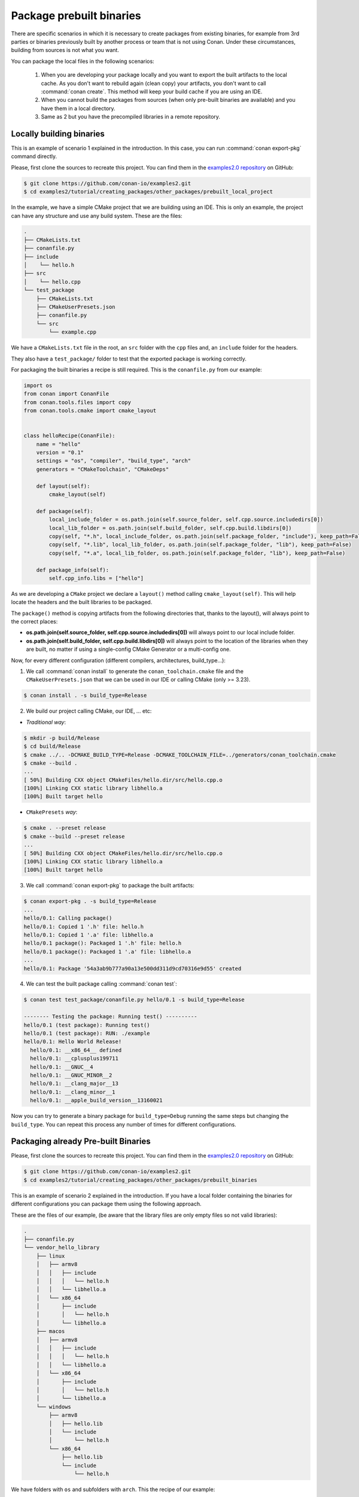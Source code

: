 Package prebuilt binaries
=========================

There are specific scenarios in which it is necessary to create packages from existing binaries, for example from 3rd
parties or binaries previously built by another process or team that is not using Conan. Under these circumstances,
building from sources is not what you want.

You can package the local files in the following scenarios:

 1. When you are developing your package locally and you want to export the built artifacts to the local
    cache. As you don't want to rebuild again (clean copy) your artifacts, you don't want to call
    :command:`conan create`. This method will keep your build cache if you are using an IDE.
 2. When you cannot build the packages from sources (when only pre-built binaries are available) and you have them
    in a local directory.
 3. Same as 2 but you have the precompiled libraries in a remote repository.


Locally building binaries
-------------------------

This is an example of scenario 1 explained in the introduction. In this case, you can run :command:`conan export-pkg`
command directly.

Please, first clone the sources to recreate this project. You can find them in the
`examples2.0 repository <https://github.com/conan-io/examples2>`_ on GitHub:

.. code-block:: bash

    $ git clone https://github.com/conan-io/examples2.git
    $ cd examples2/tutorial/creating_packages/other_packages/prebuilt_local_project

In the example, we have a simple CMake project that we are building using an IDE. This is only an example, the project can
have any structure and use any build system. These are the files:

.. code-block:: text

    .
    ├── CMakeLists.txt
    ├── conanfile.py
    ├── include
    │    └── hello.h
    ├── src
    │    └── hello.cpp
    └── test_package
        ├── CMakeLists.txt
        ├── CMakeUserPresets.json
        ├── conanfile.py
        └── src
            └── example.cpp



We have a ``CMakeLists.txt`` file in the root, an ``src`` folder with the ``cpp`` files and, an ``include``
folder for the headers.

They also have a ``test_package/`` folder to test that the exported package is working correctly.

For packaging the built binaries a recipe is still required. This is the ``conanfile.py`` from our example:

.. code-block:: python

      import os
      from conan import ConanFile
      from conan.tools.files import copy
      from conan.tools.cmake import cmake_layout


      class helloRecipe(ConanFile):
          name = "hello"
          version = "0.1"
          settings = "os", "compiler", "build_type", "arch"
          generators = "CMakeToolchain", "CMakeDeps"

          def layout(self):
              cmake_layout(self)

          def package(self):
              local_include_folder = os.path.join(self.source_folder, self.cpp.source.includedirs[0])
              local_lib_folder = os.path.join(self.build_folder, self.cpp.build.libdirs[0])
              copy(self, "*.h", local_include_folder, os.path.join(self.package_folder, "include"), keep_path=False)
              copy(self, "*.lib", local_lib_folder, os.path.join(self.package_folder, "lib"), keep_path=False)
              copy(self, "*.a", local_lib_folder, os.path.join(self.package_folder, "lib"), keep_path=False)

          def package_info(self):
              self.cpp_info.libs = ["hello"]



As we are developing a ``CMake`` project we declare a ``layout()`` method calling ``cmake_layout(self)``.
This will help locate the headers and the built libraries to be packaged.

The ``package()`` method is copying artifacts from the following directories that, thanks to the layout(), will always
point to the correct places:

- **os.path.join(self.source_folder, self.cpp.source.includedirs[0])** will always point to our local include folder.
- **os.path.join(self.build_folder, self.cpp.build.libdirs[0])** will always point to the location of the libraries when
  they are built, no matter if using a single-config CMake Generator or a multi-config one.

Now, for every different configuration (different compilers, architectures, build_type...):

1. We call :command:`conan install` to generate the ``conan_toolchain.cmake`` file and the ``CMakeUserPresets.json``
   that we can be used in our IDE or calling CMake (only >= 3.23).

.. code-block:: bash

    $ conan install . -s build_type=Release

2. We build our project calling CMake, our IDE, ... etc:

- *Traditional way*:

.. code-block:: bash

    $ mkdir -p build/Release
    $ cd build/Release
    $ cmake ../.. -DCMAKE_BUILD_TYPE=Release -DCMAKE_TOOLCHAIN_FILE=../generators/conan_toolchain.cmake
    $ cmake --build .
    ...
    [ 50%] Building CXX object CMakeFiles/hello.dir/src/hello.cpp.o
    [100%] Linking CXX static library libhello.a
    [100%] Built target hello

- ``CMakePresets`` *way*:

.. code-block:: bash

    $ cmake . --preset release
    $ cmake --build --preset release
    ...
    [ 50%] Building CXX object CMakeFiles/hello.dir/src/hello.cpp.o
    [100%] Linking CXX static library libhello.a
    [100%] Built target hello

3. We call :command:`conan export-pkg` to package the built artifacts:

.. code-block:: bash

    $ conan export-pkg . -s build_type=Release
    ...
    hello/0.1: Calling package()
    hello/0.1: Copied 1 '.h' file: hello.h
    hello/0.1: Copied 1 '.a' file: libhello.a
    hello/0.1 package(): Packaged 1 '.h' file: hello.h
    hello/0.1 package(): Packaged 1 '.a' file: libhello.a
    ...
    hello/0.1: Package '54a3ab9b777a90a13e500dd311d9cd70316e9d55' created


4. We can test the built package calling :command:`conan test`:

.. code-block:: bash

    $ conan test test_package/conanfile.py hello/0.1 -s build_type=Release

    -------- Testing the package: Running test() ----------
    hello/0.1 (test package): Running test()
    hello/0.1 (test package): RUN: ./example
    hello/0.1: Hello World Release!
      hello/0.1: __x86_64__ defined
      hello/0.1: __cplusplus199711
      hello/0.1: __GNUC__4
      hello/0.1: __GNUC_MINOR__2
      hello/0.1: __clang_major__13
      hello/0.1: __clang_minor__1
      hello/0.1: __apple_build_version__13160021


Now you can try to generate a binary package for ``build_type=Debug`` running the same steps but changing the ``build_type``.
You can repeat this process any number of times for different configurations.


Packaging already Pre-built Binaries
------------------------------------

Please, first clone the sources to recreate this project. You can find them in the
`examples2.0 repository <https://github.com/conan-io/examples2>`_ on GitHub:

.. code-block:: bash

    $ git clone https://github.com/conan-io/examples2.git
    $ cd examples2/tutorial/creating_packages/other_packages/prebuilt_binaries

This is an example of scenario 2 explained in the introduction. If you have a local folder containing the binaries
for different configurations you can package them using the following approach.


These are the files of our example, (be aware that the library files are only empty files so not valid libraries):

.. code-block:: text

    .
    ├── conanfile.py
    └── vendor_hello_library
        ├── linux
        │   ├── armv8
        │   │   ├── include
        │   │   │   └── hello.h
        │   │   └── libhello.a
        │   └── x86_64
        │       ├── include
        │       │   └── hello.h
        │       └── libhello.a
        ├── macos
        │   ├── armv8
        │   │   ├── include
        │   │   │   └── hello.h
        │   │   └── libhello.a
        │   └── x86_64
        │       ├── include
        │       │   └── hello.h
        │       └── libhello.a
        └── windows
            ├── armv8
            │   ├── hello.lib
            │   └── include
            │       └── hello.h
            └── x86_64
                ├── hello.lib
                └── include
                    └── hello.h


We have folders with ``os`` and subfolders with ``arch``. This the recipe of our example:


.. code-block:: python

      import os
      from conan import ConanFile
      from conan.tools.files import copy


      class helloRecipe(ConanFile):
          name = "hello"
          version = "0.1"
          settings = "os", "arch"

          def layout(self):
              _os = str(self.settings.os).lower()
              _arch = str(self.settings.arch).lower()
              self.folders.build = os.path.join("vendor_hello_library", _os, _arch)
              self.folders.source = self.folders.build
              self.cpp.source.includedirs = ["include"]
              self.cpp.build.libdirs = ["."]

          def package(self):
              local_include_folder = os.path.join(self.source_folder, self.cpp.source.includedirs[0])
              local_lib_folder = os.path.join(self.build_folder, self.cpp.build.libdirs[0])
              copy(self, "*.h", local_include_folder, os.path.join(self.package_folder, "include"), keep_path=False)
              copy(self, "*.lib", local_lib_folder, os.path.join(self.package_folder, "lib"), keep_path=False)
              copy(self, "*.a", local_lib_folder, os.path.join(self.package_folder, "lib"), keep_path=False)

          def package_info(self):
              self.cpp_info.libs = ["hello"]



- We are not building anything, so the ``build`` method is not useful here.
- We can keep the same ``package`` method from the previous example because the location of the artifacts is
  declared by the ``layout()``.
- Both the source folder (with headers) and the build folder (with libraries) are in the same location, in a path that follows:

        ``vendor_hello_library/{os}/{arch}``

- The headers are in the ``include`` subfolder of the ``self.source_folder`` (we declare it in ``self.cpp.source.includedirs``).
- The libraries are in the root of the ``self.build_folder`` folder (we declare ``self.cpp.build.libdirs = ["."]``).
- We removed the ``compiler`` and the ``build_type`` because we only have different libraries depending on the operating
  system and the architecture (it might be a pure C library).


Now, for each different configuration we call :command:`conan export-pkg` command, later we can list the binaries
so we can check we have one package for each precompiled library:

    .. code-block:: bash

        $ conan export-pkg . -s os="Linux" -s arch="x86_64"
        $ conan export-pkg . -s os="Linux" -s arch="armv8"
        $ conan export-pkg . -s os="Macos" -s arch="x86_64"
        $ conan export-pkg . -s os="Macos" -s arch="armv8"
        $ conan export-pkg . -s os="Windows" -s arch="x86_64"
        $ conan export-pkg . -s os="Windows" -s arch="armv8"

        $ conan list packages hello/0.1#latest
        Local Cache:
          hello/0.1#a7068582757c24d362aac7d92f6a4a92:522dcea5982a3f8a5b624c16477e47195da2f84f
            settings:
              arch=x86_64
              os=Windows
          hello/0.1#a7068582757c24d362aac7d92f6a4a92:63fead0844576fc02943e16909f08fcdddd6f44b
            settings:
              arch=x86_64
              os=Linux
          hello/0.1#a7068582757c24d362aac7d92f6a4a92:82339cc4d6db7990c1830d274cd12e7c91ab18a1
            settings:
              arch=x86_64
              os=Macos
          hello/0.1#a7068582757c24d362aac7d92f6a4a92:a0cd51c51fe9010370187244af885b0efcc5b69b
            settings:
              arch=armv8
              os=Windows
          hello/0.1#a7068582757c24d362aac7d92f6a4a92:c93719558cf197f1df5a7f1d071093e26f0e44a0
            settings:
              arch=armv8
              os=Linux
          hello/0.1#a7068582757c24d362aac7d92f6a4a92:dcf68e932572755309a5f69f3cee1bede410e907
            settings:
              arch=armv8
              os=Macos


In this example, we don't have a ``test_package/`` folder but you can provide one to test the packages like in the
previous example.


Downloading and Packaging Pre-built Binaries
--------------------------------------------

This is an example of scenario 3 explained in the introduction. If we are not building the libraries we likely
have them somewhere in a remote repository. In this case, creating a complete Conan recipe, with the detailed
retrieval of the binaries could be the preferred method, because it is reproducible, and the original binaries might be traced.

Please, first clone the sources to recreate this project. You can find them in the
`examples2.0 repository <https://github.com/conan-io/examples2>`_ on GitHub:

.. code-block:: bash

    $ git clone https://github.com/conan-io/examples2.git
    $ cd examples2/tutorial/creating_packages/other_packages/prebuilt_remote_binaries


.. code-block:: python
   :caption: conanfile.py


      import os
      from conan.tools.files import get, copy
      from conan import ConanFile


      class HelloConan(ConanFile):
          name = "hello"
          version = "0.1"
          settings = "os", "arch"

          def build(self):
              base_url = "https://github.com/conan-io/libhello/releases/download/0.0.1/"

              _os = {"Windows": "win", "Linux": "linux", "Macos": "macos"}.get(str(self.settings.os))
              _arch = str(self.settings.arch).lower()
              url = "{}/{}_{}.tgz".format(base_url, _os, _arch)
              get(self, url)

          def package(self):
              copy(self, "*.h", self.build_folder, os.path.join(self.package_folder, "include"))
              copy(self, "*.lib", self.build_folder, os.path.join(self.package_folder, "lib"))
              copy(self, "*.a", self.build_folder, os.path.join(self.package_folder, "lib"))

          def package_info(self):
              self.cpp_info.libs = ["hello"]


Typically, pre-compiled binaries come for different configurations, so the only task that the
``build()`` method has to implement is to map the ``settings`` to the different URLs.

We only need to call :command:`conan create` with different settings to generate the needed packages:


    .. code-block:: bash

        $ conan create . -s os="Linux" -s arch="x86_64"
        $ conan create . -s os="Linux" -s arch="armv8"
        $ conan create . -s os="Macos" -s arch="x86_64"
        $ conan create . -s os="Macos" -s arch="armv8"
        $ conan create . -s os="Windows" -s arch="x86_64"
        $ conan create . -s os="Windows" -s arch="armv8"

        $ conan list packages hello/0.1#latest

        Local Cache:
          hello/0.1#a7068582757c24d362aac7d92f6a4a92:522dcea5982a3f8a5b624c16477e47195da2f84f
            settings:
              arch=x86_64
              os=Windows
          hello/0.1#a7068582757c24d362aac7d92f6a4a92:63fead0844576fc02943e16909f08fcdddd6f44b
            settings:
              arch=x86_64
              os=Linux
          hello/0.1#a7068582757c24d362aac7d92f6a4a92:82339cc4d6db7990c1830d274cd12e7c91ab18a1
            settings:
              arch=x86_64
              os=Macos
          hello/0.1#a7068582757c24d362aac7d92f6a4a92:a0cd51c51fe9010370187244af885b0efcc5b69b
            settings:
              arch=armv8
              os=Windows
          hello/0.1#a7068582757c24d362aac7d92f6a4a92:c93719558cf197f1df5a7f1d071093e26f0e44a0
            settings:
              arch=armv8
              os=Linux
          hello/0.1#a7068582757c24d362aac7d92f6a4a92:dcf68e932572755309a5f69f3cee1bede410e907
            settings:
              arch=armv8
              os=Macos


It is recommended to include also a small consuming project in a ``test_package`` folder to verify the package is correctly
built, and then upload it to a Conan remote with :command:`conan upload`.

The same building policies apply. Having a recipe fails if no Conan packages are
created, and the :command:`--build` argument is not defined. A typical approach for this kind of
package could be to define a :command:`build_policy="missing"`, especially if the URLs are also
under the team's control. If they are external (on the internet), it could be better to create the
packages and store them on your own Conan repository, so that the builds do not rely on third-party URLs
being available.